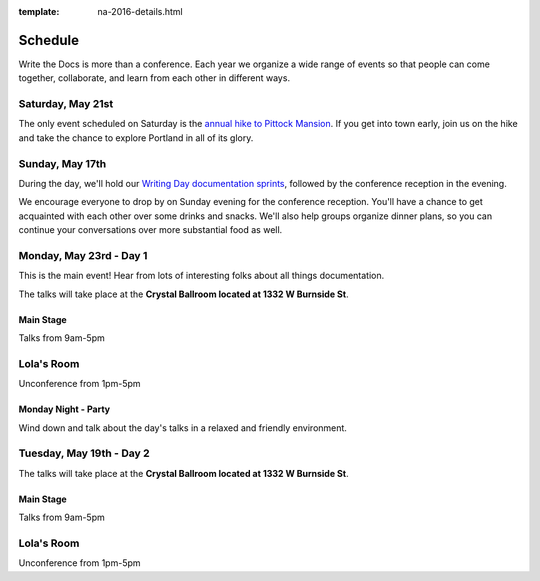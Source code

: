 :template: na-2016-details.html


Schedule
========

Write the Docs is more than a conference. Each year we organize a wide
range of events so that people can come together, collaborate, and learn
from each other in different ways.

Saturday, May 21st
------------------

The only event scheduled on Saturday is the `annual hike to Pittock
Mansion </conf/na/2016/hike/>`__. If you get into town early, join us on
the hike and take the chance to explore Portland in all of its glory.

Sunday, May 17th
----------------

During the day, we'll hold our `Writing Day documentation
sprints </conf/na/2016/writing-day/>`__, followed by the conference
reception in the evening.

We encourage everyone to drop by on Sunday evening for the conference
reception. You'll have a chance to get acquainted with each other over
some drinks and snacks. We'll also help groups organize dinner plans, so
you can continue your conversations over more substantial food as well.

.. raw:: html

   <table class="schedule">
   <tr>
    <td class="schedule-time">9 AM</td>
    <td><a href="/conf/na/2016/writing-day/">Writing Day</a> documentation sprints begin at <a href="https://goo.gl/maps/xljmU">CENTRL Office</a></td>
   </tr>
   <tr>
    <td class="schedule-time">12:30 PM</td>
    <td>Break for lunch</td>
   </tr>
   <tr>
    <td class="schedule-time">6 PM</td>
    <td>Sprints end, Reception begins. Keep working, or start chatting!</td>
   </tr>
   <tr>
    <td>Reception ends</td>
   </tr>
   </table>

Monday, May 23rd - Day 1
------------------------

This is the main event! Hear from lots of interesting folks about all
things documentation. 

The talks will take place at the **Crystal Ballroom located at 1332 W
Burnside St**.

Main Stage
~~~~~~~~~~

Talks from 9am-5pm

Lola's Room
-----------

Unconference from 1pm-5pm

Monday Night - Party
~~~~~~~~~~~~~~~~~~~~

Wind down and talk about the day's talks in a relaxed and friendly
environment.


Tuesday, May 19th - Day 2
-------------------------

The talks will take place at the **Crystal Ballroom located at 1332 W
Burnside St**.

Main Stage
~~~~~~~~~~

Talks from 9am-5pm

Lola's Room
-----------

Unconference from 1pm-5pm
